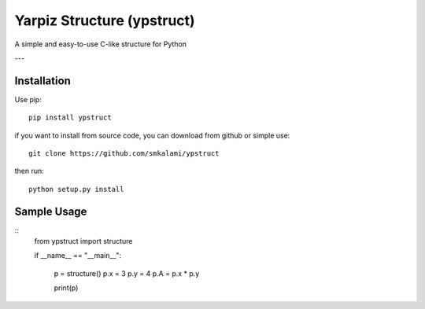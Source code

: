 #############
Yarpiz Structure (ypstruct)
#############

A simple and easy-to-use C-like structure for Python

---

*************
Installation
*************

Use pip:
::
      pip install ypstruct

if you want to install from source code, you can download from github or simple use:
::
      git clone https://github.com/smkalami/ypstruct

then run:
::
      python setup.py install

*************
Sample Usage
*************
::
      from ypstruct import structure

      if __name__ == "__main__":

            p = structure()
            p.x = 3
            p.y = 4
            p.A = p.x * p.y

            print(p)
